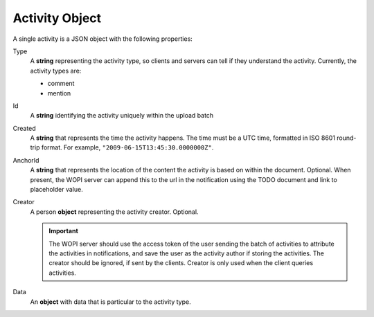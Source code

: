 Activity Object
~~~~~~~~~~~~~~~

A single activity is a JSON object with the following properties:

Type
    A **string** representing the activity type, so clients and servers can tell if they understand the activity.
    Currently, the activity types are:

    * comment
    * mention

Id
    A **string** identifying the activity uniquely within the upload batch

Created
    A **string** that represents the time the activity happens.  The time must be a UTC time, formatted in ISO 8601 round-trip format.
    For example, ``"2009-06-15T13:45:30.0000000Z"``.

AnchorId
    A **string** that represents the location of the content the activity is based on within the document.  Optional.  When present,
    the WOPI server can append this to the url in the notification using the TODO document and link to placeholder value.


Creator
    A person **object** representing the activity creator.  Optional.

    ..  important:: The WOPI server should use the access token of the user sending the batch of activities to attribute the activities in notifications, and save the user as the activity author if storing the activities.  The creator should be ignored, if sent by the clients.  Creator is only used when the client queries activities.

Data
    An **object** with data that is particular to the activity type.


